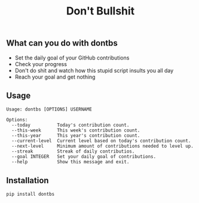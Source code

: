 #+TITLE: Don't Bullshit

** What can you do with dontbs
- Set the daily goal of your GitHub contributions
- Check your progress
- Don't do shit and watch how this stupid script insults you all day
- Reach your goal and get nothing

** Usage
#+begin_src console
Usage: dontbs [OPTIONS] USERNAME

Options:
  --today          Today's contribution count.
  --this-week      This week's contribution count.
  --this-year      This year's contribution count.
  --current-level  Current level based on today's contribution count.
  --next-level     Minimum amount of contributions needed to level up.
  --streak         Streak of daily contributios.
  --goal INTEGER   Set your daily goal of contributions.
  --help           Show this message and exit.
#+end_src

** Installation
#+begin_src console
pip install dontbs
#+end_src
